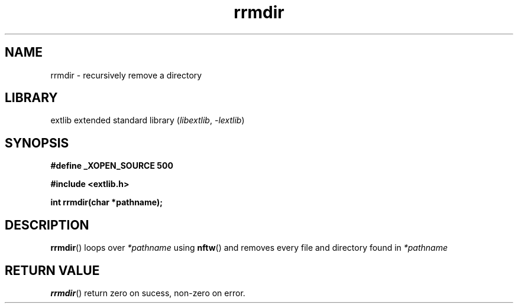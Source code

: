 '\" t
.\" Copyright 2024 axtlos (axtlos@disroot.org)
.\"
.\" SPDX-License-Identifier: BSD-3-Clause

.TH rrmdir 3 2024-07-14 "extlib"
.SH NAME
rrmdir \- recursively remove a directory
.SH LIBRARY
extlib extended standard library
.RI ( libextlib ", " \-lextlib )
.SH SYNOPSIS
.nf
.B #define _XOPEN_SOURCE 500
.P
.B #include <extlib.h>
.P
.BI "int rrmdir(char *pathname);"
.fi
.SH DESCRIPTION
.BR rrmdir ()
loops over
.I *pathname
using
.BR nftw ()
and removes every file and directory found in
.I *pathname
.
.fi
.SH RETURN VALUE
.BR rrmdir ()
return zero on sucess, non-zero on error.
.\" SRC END
